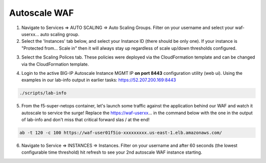Autoscale WAF
-------------

1. Navigate to Services => AUTO SCALING => Auto Scaling Groups. Filter on your username and select your waf-userxx... auto scaling group.

2. Select the 'Instances' tab below, and select your Instance ID (there should be only one). If your instance is "Protected from... Scale in" then it will always stay up regardless of scale up/down thresholds configured.

.. image:: ./images/autoscale-pending.png
  :scale: 50%

3. Select the Scaling Polices tab. These policies were deployed via the CloudFormation template and can be changed via the CloudFormation template.

.. image:: ./images/autoscale-policy2.png
  :scale: 50%

4. Login to the active BIG-IP Autoscale Instance MGMT IP **on port 8443** configuration utility (web ui). Using the examples in our lab-info output in earlier tasks: https://52.207.200.169:8443

.. code-block:: bash

   ./scripts/lab-info

5. From the f5-super-netops container, let's launch some traffic against the application behind our WAF and watch it autoscale to service the surge! Replace the https://waf-userxx... in the command below with the one in the output of lab-info and don't miss that critical forward slas / at the end!

.. code-block:: bash

   ab -t 120 -c 100 https://waf-user01f5io-xxxxxxxxx.us-east-1.elb.amazonaws.com/

6. Navigate to Service => INSTANCES => Instances. Filter on your username and after 60 seconds (the lowest configurable time threshold) hit refresh to see your 2nd autoscale WAF instance starting.

.. image:: ./images/autoscale-initializing.png
  :scale: 50%
